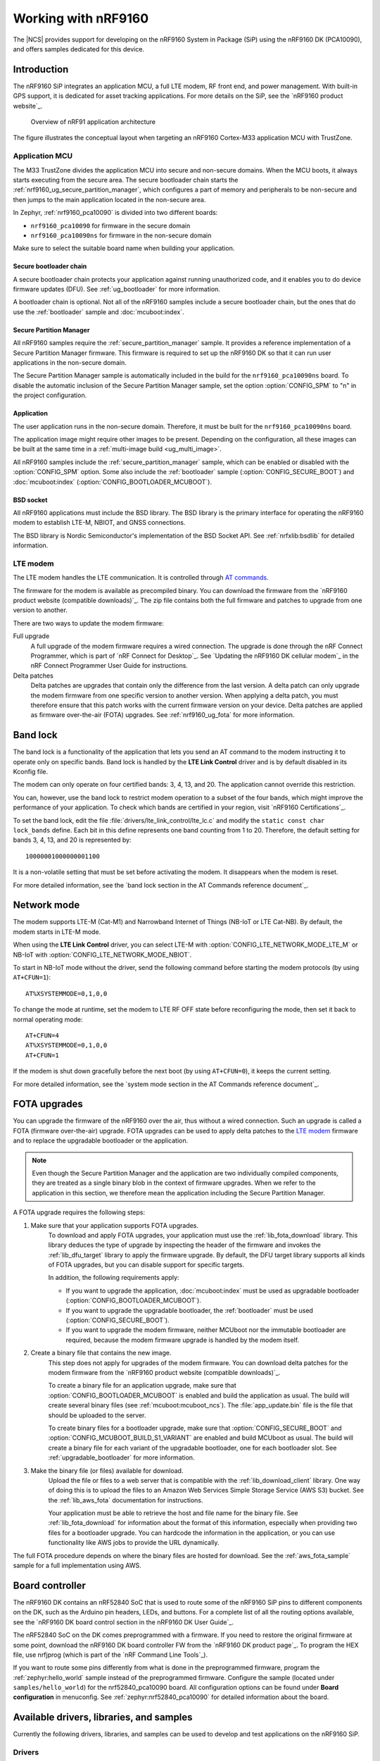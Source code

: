 .. _ug_nrf9160:

Working with nRF9160
####################

The |NCS| provides support for developing on the nRF9160 System in Package
(SiP) using the nRF9160 DK (PCA10090), and offers samples
dedicated for this device.

.. _nrf9160_ug_intro:

Introduction
************

The nRF9160 SiP integrates an application MCU, a full LTE modem, RF front end,
and power management.
With built-in GPS support, it is dedicated for asset tracking applications.
For more details on the SiP, see the `nRF9160 product website`_.

.. figure:: images/nrf9160_ug_overview.svg
   :alt: Overview of nRF91 application architecture

   Overview of nRF91 application architecture

The figure illustrates the conceptual layout when targeting
an nRF9160 Cortex-M33 application MCU with TrustZone.

Application MCU
===============

The M33 TrustZone divides the application MCU into secure and non-secure domains.
When the MCU boots, it always starts executing from the secure area.
The secure bootloader chain starts the :ref:`nrf9160_ug_secure_partition_manager`, which configures a part of memory and peripherals to be non-secure and then jumps to the main application located in the non-secure area.

In Zephyr, :ref:`nrf9160_pca10090` is divided into two different boards:

* ``nrf9160_pca10090`` for firmware in the secure domain
* ``nrf9160_pca10090ns`` for firmware in the non-secure domain

Make sure to select the suitable board name when building your application.


Secure bootloader chain
-----------------------

A secure bootloader chain protects your application against running unauthorized code, and it enables you to do device firmware updates (DFU).
See :ref:`ug_bootloader` for more information.

A bootloader chain is optional.
Not all of the nRF9160 samples include a secure bootloader chain, but the ones that do use the :ref:`bootloader` sample and :doc:`mcuboot:index`.

.. _nrf9160_ug_secure_partition_manager:

Secure Partition Manager
------------------------

All nRF9160 samples require the :ref:`secure_partition_manager` sample.
It provides a reference implementation of a Secure Partition Manager firmware.
This firmware is required to set up the nRF9160 DK so that it can run user applications in the non-secure domain.

The Secure Partition Manager sample is automatically included in the build for the ``nrf9160_pca10090ns`` board.
To disable the automatic inclusion of the Secure Partition Manager sample, set the option :option:`CONFIG_SPM` to "n" in the project configuration.


Application
-----------

The user application runs in the non-secure domain.
Therefore, it must be built for the ``nrf9160_pca10090ns`` board.

The application image might require other images to be present.
Depending on the configuration, all these images can be built at the same time in a :ref:`multi-image build <ug_multi_image>`.

All nRF9160 samples include the :ref:`secure_partition_manager` sample, which can be enabled or disabled with the :option:`CONFIG_SPM` option.
Some also include the :ref:`bootloader` sample (:option:`CONFIG_SECURE_BOOT`) and :doc:`mcuboot:index` (:option:`CONFIG_BOOTLOADER_MCUBOOT`).

BSD socket
----------

All nRF9160 applications must include the BSD library.
The BSD library is the primary interface for operating the nRF9160 modem to establish LTE-M, NBIOT, and GNSS connections.

The BSD library is Nordic Semiconductor's implementation of the BSD Socket API.
See :ref:`nrfxlib:bsdlib` for detailed information.


LTE modem
=========

The LTE modem handles the LTE communication.
It is controlled through `AT commands <AT Commands Reference Guide>`_.

The firmware for the modem is available as precompiled binary.
You can download the firmware from the `nRF9160 product website (compatible downloads)`_.
The zip file contains both the full firmware and patches to upgrade from one version to another.

There are two ways to update the modem firmware:

Full upgrade
  A full upgrade of the modem firmware requires a wired connection.
  The upgrade is done through the nRF Connect Programmer, which is part of `nRF Connect for Desktop`_.
  See `Updating the nRF9160 DK cellular modem`_ in the nRF Connect Programmer User Guide for instructions.

Delta patches
  Delta patches are upgrades that contain only the difference from the last version.
  A delta patch can only upgrade the modem firmware from one specific version to another version.
  When applying a delta patch, you must therefore ensure that this patch works with the current firmware version on your device.
  Delta patches are applied as firmware over-the-air (FOTA) upgrades.
  See :ref:`nrf9160_ug_fota` for more information.

.. _nrf9160_ug_band_lock:

Band lock
*********

The band lock is a functionality of the application that lets you send an
AT command to the modem instructing it to operate only on specific bands.
Band lock is handled by the **LTE Link Control** driver and is by default
disabled in its Kconfig file.

The modem can only operate on four certified bands: 3, 4, 13, and 20.
The application cannot override this restriction.

You can, however, use the band lock to restrict modem operation to a subset of
the four bands, which might improve the performance of your application.
To check which bands are certified in your region,
visit `nRF9160 Certifications`_.

To set the band lock, edit the file :file:`drivers/lte_link_control/lte_lc.c`
and modify the ``static const char lock_bands`` define.
Each bit in this define represents one band counting from 1 to 20.
Therefore, the default setting for bands 3, 4, 13, and 20 is represented by::

	10000001000000001100

It is a non-volatile setting that must be set before activating the modem.
It disappears when the modem is reset.

For more detailed information, see the `band lock section in the AT Commands reference document`_.

.. _nrf9160_ug_network_mode:

Network mode
************

The modem supports LTE-M (Cat-M1) and Narrowband Internet of Things (NB-IoT or LTE Cat-NB).
By default, the modem starts in LTE-M mode.

When using the **LTE Link Control** driver, you can select LTE-M with :option:`CONFIG_LTE_NETWORK_MODE_LTE_M` or NB-IoT with :option:`CONFIG_LTE_NETWORK_MODE_NBIOT`.

To start in NB-IoT mode without the driver, send the following command before starting the modem protocols (by using ``AT+CFUN=1``)::

   AT%XSYSTEMMODE=0,1,0,0

To change the mode at runtime, set the modem to LTE RF OFF state before reconfiguring the mode, then set it back to normal operating mode::

   AT+CFUN=4
   AT%XSYSTEMMODE=0,1,0,0
   AT+CFUN=1

If the modem is shut down gracefully before the next boot (by using ``AT+CFUN=0``), it keeps the current setting.

For more detailed information, see the `system mode section in the AT Commands reference document`_.

.. _nrf9160_ug_fota:

FOTA upgrades
*************

You can upgrade the firmware of the nRF9160 over the air, thus without a wired connection.
Such an upgrade is called a FOTA (firmware over-the-air) upgrade.
FOTA upgrades can be used to apply delta patches to the `LTE modem`_ firmware and to replace the upgradable bootloader or the application.

.. note::
   Even though the Secure Partition Manager and the application are two individually compiled components, they are treated as a single binary blob in the context of firmware upgrades.
   When we refer to the application in this section, we therefore mean the application including the Secure Partition Manager.

A FOTA upgrade requires the following steps:

1. Make sure that your application supports FOTA upgrades.
      To download and apply FOTA upgrades, your application must use the :ref:`lib_fota_download` library.
      This library deduces the type of upgrade by inspecting the header of the firmware and invokes the :ref:`lib_dfu_target` library to apply the firmware upgrade.
      By default, the DFU target library supports all kinds of FOTA upgrades, but you can disable support for specific targets.

      In addition, the following requirements apply:

      * If you want to upgrade the application, :doc:`mcuboot:index` must be used as upgradable bootloader (:option:`CONFIG_BOOTLOADER_MCUBOOT`).
      * If you want to upgrade the upgradable bootloader, the :ref:`bootloader` must be used (:option:`CONFIG_SECURE_BOOT`).
      * If you want to upgrade the modem firmware, neither MCUboot nor the immutable bootloader are required, because the modem firmware upgrade is handled by the modem itself.

#. Create a binary file that contains the new image.
      This step does not apply for upgrades of the modem firmware.
      You can download delta patches for the modem firmware from the `nRF9160 product website (compatible downloads)`_.

      To create a binary file for an application upgrade, make sure that :option:`CONFIG_BOOTLOADER_MCUBOOT` is enabled and build the application as usual.
      The build will create several binary files (see :ref:`mcuboot:mcuboot_ncs`).
      The :file:`app_update.bin` file is the file that should be uploaded to the server.

      To create binary files for a bootloader upgrade, make sure that :option:`CONFIG_SECURE_BOOT` and :option:`CONFIG_MCUBOOT_BUILD_S1_VARIANT` are enabled and build MCUboot as usual.
      The build will create a binary file for each variant of the upgradable bootloader, one for each bootloader slot.
      See :ref:`upgradable_bootloader` for more information.

#. Make the binary file (or files) available for download.
     Upload the file or files to a web server that is compatible with the :ref:`lib_download_client` library.
     One way of doing this is to upload the files to an Amazon Web Services Simple Storage Service (AWS S3) bucket.
     See the :ref:`lib_aws_fota` documentation for instructions.

     Your application must be able to retrieve the host and file name for the binary file.
     See :ref:`lib_fota_download` for information about the format of this information, especially when providing two files for a bootloader upgrade.
     You can hardcode the information in the application, or you can use functionality like AWS jobs to provide the URL dynamically.

The full FOTA procedure depends on where the binary files are hosted for download.
See the :ref:`aws_fota_sample` sample for a full implementation using AWS.

.. _nrf9160_ug_drivs_libs_samples:

Board controller
****************

The nRF9160 DK contains an nRF52840 SoC that is used to route some of the nRF9160 SiP
pins to different components on the DK, such as the Arduino pin headers, LEDs,
and buttons. For a complete list of all the routing options available, see
the `nRF9160 DK board control section in the nRF9160 DK User Guide`_.

The nRF52840 SoC on the DK comes preprogrammed with a firmware.
If you need to restore the original firmware at some point, download the
nRF9160 DK board controller FW from the `nRF9160 DK product page`_.
To program the HEX file, use nrfjprog (which is part of the `nRF Command Line Tools`_).

If you want to route some pins differently from what is done in the
preprogrammed firmware, program the :ref:`zephyr:hello_world` sample instead of the preprogrammed firmware.
Configure the sample (located under ``samples/hello_world``) for the nrf52840_pca10090 board.
All configuration options can be found under **Board configuration** in menuconfig.
See :ref:`zephyr:nrf52840_pca10090` for detailed information about the board.

Available drivers, libraries, and samples
*****************************************

Currently the following drivers, libraries, and samples can be used to develop and test
applications on the nRF9160 SiP.

Drivers
=======

LTE Link Control
	The **LTE Link Control** driver offers convenience API
	for managing the LTE link using AT commands over an AT-command BSD socket.
	The driver source files are located in :file:`drivers/lte_link_control`.

Libraries
=========

nRF Cloud
	The **nRF Cloud** library enables applications to connect to
	Nordic Semiconductor’s `nRF Cloud`_.
	For details, see :ref:`lib_nrf_cloud`.

AT host
	The **AT host** library handles string termination on raw string input
	and passes these strings over to an AT command BSD socket.
	The library source files are located in :file:`lib/at_host`.

BSD Socket
	The **BSD Socket** binary library provides the main interface to the
	IP stack and the LTE modem.
	It provides sockets for UDP, TCP, DTLS, TLS, and AT commands.
	Additionally, the library offers extension API where you can manage keys
	for later use in secure connections.
	The library source files are located in :file:`lib/bsdlib`.

GPS simulator
	The **GPS simulator** simulates a simple GPS device providing NMEA strings
	with generated data that can be accessed through the GPS API.
	The driver source files are located in :file:`drivers/gps_sim`.

Sensor simulator
	The **Sensor simulator** simulates a sensor device that can be accessed
	through the sensor API.
	It is currently supporting the acceleration channels in the API.
	The driver source files are located in :file:`drivers/sensor/sensor_sim`.

Samples
=======

Secure Partition Manager
	The **Secure Partition Manager** sample provides a reference implementation
	of a first-stage boot firmware.
	It must be preflashed to the board before any other sample.
	For details, see :ref:`secure_partition_manager`.

Asset Tracker
	The **Asset Tracker** sample is a comprehensive application that demonstrates
	how to use the nRF Cloud library to connect an nRF9160 DK to
	the `nRF Cloud`_ through LTE, and transmit GPS and device orientation data.
	For details, see :ref:`asset_tracker`.

LTE Sensor Gateway
	The **LTE Sensor Gateway** sample demonstrates how to transmit sensor data
	that is collected via Bluetooth LE from an nRF9160 DK to the `nRF Cloud`_.
	For details, see :ref:`lte_sensor_gateway`.

AT Client
	The **AT Client** sample is used to send AT commands over UART to the nRF9160
	modem and read responses or events.
	You can send AT commands using a terminal or using the `LTE Link Monitor`_ application.
	The sample source files are located in :file:`samples/nrf9160/at_client`.
